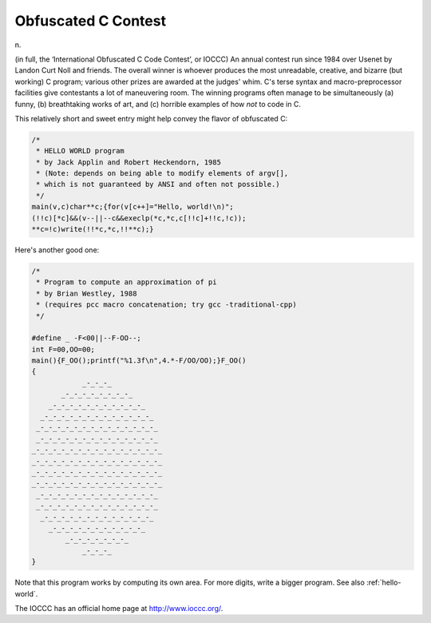 .. _Obfuscated-C-Contest:

============================================================
Obfuscated C Contest
============================================================

n\.

(in full, the ‘International Obfuscated C Code Contest’, or IOCCC) An annual contest run since 1984 over Usenet by Landon Curt Noll and friends.
The overall winner is whoever produces the most unreadable, creative, and bizarre (but working) C program; various other prizes are awarded at the judges' whim.
C's terse syntax and macro-preprocessor facilities give contestants a lot of maneuvering room.
The winning programs often manage to be simultaneously (a) funny, (b) breathtaking works of art, and (c) horrible examples of how *not* to code in C.

This relatively short and sweet entry might help convey the flavor of obfuscated C:

.. code-block:: none


   /*
    * HELLO WORLD program
    * by Jack Applin and Robert Heckendorn, 1985
    * (Note: depends on being able to modify elements of argv[],
    * which is not guaranteed by ANSI and often not possible.)
    */
   main(v,c)char**c;{for(v[c++]="Hello, world!\n)";
   (!!c)[*c]&&(v--||--c&&execlp(*c,*c,c[!!c]+!!c,!c));
   **c=!c)write(!!*c,*c,!!**c);}

Here's another good one:

.. code-block:: none


   /*
    * Program to compute an approximation of pi
    * by Brian Westley, 1988
    * (requires pcc macro concatenation; try gcc -traditional-cpp)
    */

   #define _ -F<00||--F-OO--;
   int F=00,OO=00;
   main(){F_OO();printf("%1.3f\n",4.*-F/OO/OO);}F_OO()
   {
               _-_-_-_
          _-_-_-_-_-_-_-_-_
       _-_-_-_-_-_-_-_-_-_-_-_
     _-_-_-_-_-_-_-_-_-_-_-_-_-_
    _-_-_-_-_-_-_-_-_-_-_-_-_-_-_
    _-_-_-_-_-_-_-_-_-_-_-_-_-_-_
   _-_-_-_-_-_-_-_-_-_-_-_-_-_-_-_
   _-_-_-_-_-_-_-_-_-_-_-_-_-_-_-_
   _-_-_-_-_-_-_-_-_-_-_-_-_-_-_-_
   _-_-_-_-_-_-_-_-_-_-_-_-_-_-_-_
    _-_-_-_-_-_-_-_-_-_-_-_-_-_-_
    _-_-_-_-_-_-_-_-_-_-_-_-_-_-_
     _-_-_-_-_-_-_-_-_-_-_-_-_-_
       _-_-_-_-_-_-_-_-_-_-_-_
           _-_-_-_-_-_-_-_
               _-_-_-_
   }

Note that this program works by computing its own area.
For more digits, write a bigger program.
See also :ref:`hello-world`\.

The IOCCC has an official home page at `http://www.ioccc.org/ <http://www.ioccc.org/>`_.

